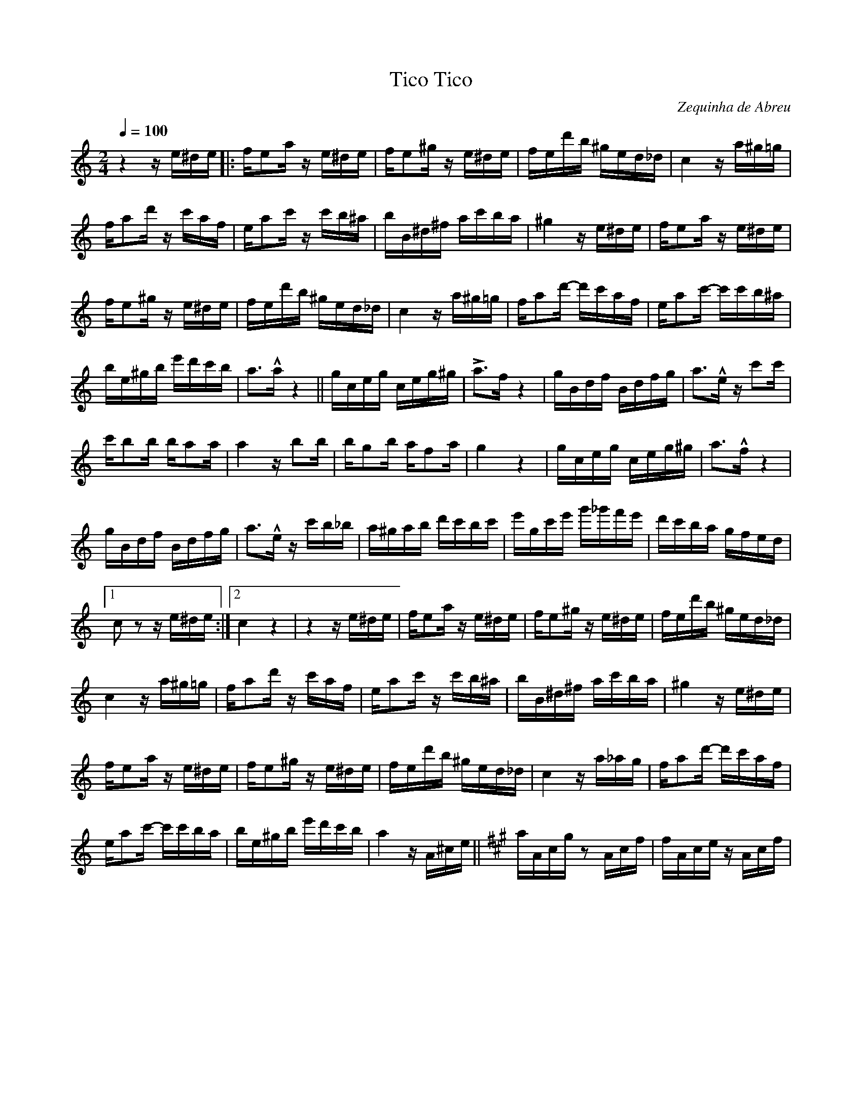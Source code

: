 X: 1
T: Tico Tico
C: Zequinha de Abreu
M: 2/4
Q: 1/4=100
K: C
z4 z e^de |: fe2a z e^de | fe2^g z e^de | fed'b ^ged_d | c4 z a^g=g |
fa2d' z c'af | ea2c' z c'b^a | bB^d^f ac'ba | ^g4 z e^de | fe2a z e^de |
fe2^g z e^de | fed'b ^ged_d | c4 z a^g=g | fa2d'- d'c'af | ea2c'- c'c'b^a |
be^gb e'd'c'b | a2>!^!a2 z4 || gceg ceg^g | La2>f2 z4 | gBdf Bdfg | a2>!^!e2 z c'2c' |
c'b2b ba2a | a4 z b2b | bg2b af2a | g4 z4 | gceg ceg^g | a2>!^!f2 z4 |
gBdf Bdfg | a2>!^!e2 z c'b_b | a^gab d'c'bc' | e'gc'e' g'_g'f'e' | d'c'ba gfed |1
c2 z2 z e^de :|2 c4 z4 | z4 z e^de | fe2a z e^de | fe2^g z e^de | fed'b ^ged_d |
c4 z a^g=g | fa2d' z c'af | ea2c' z c'b^a | bB^d^f ac'ba | ^g4 z e^de |
fe2a z e^de | fe2^g z e^de | fed'b ^ged_d | c4 z a_ag | fa2d'- d'c'af |
ea2c'- c'c'ba | be^gb e'd'c'b | a4 z A^ce || [K:A] aAcg z2 Acf | fAce z Acf |
